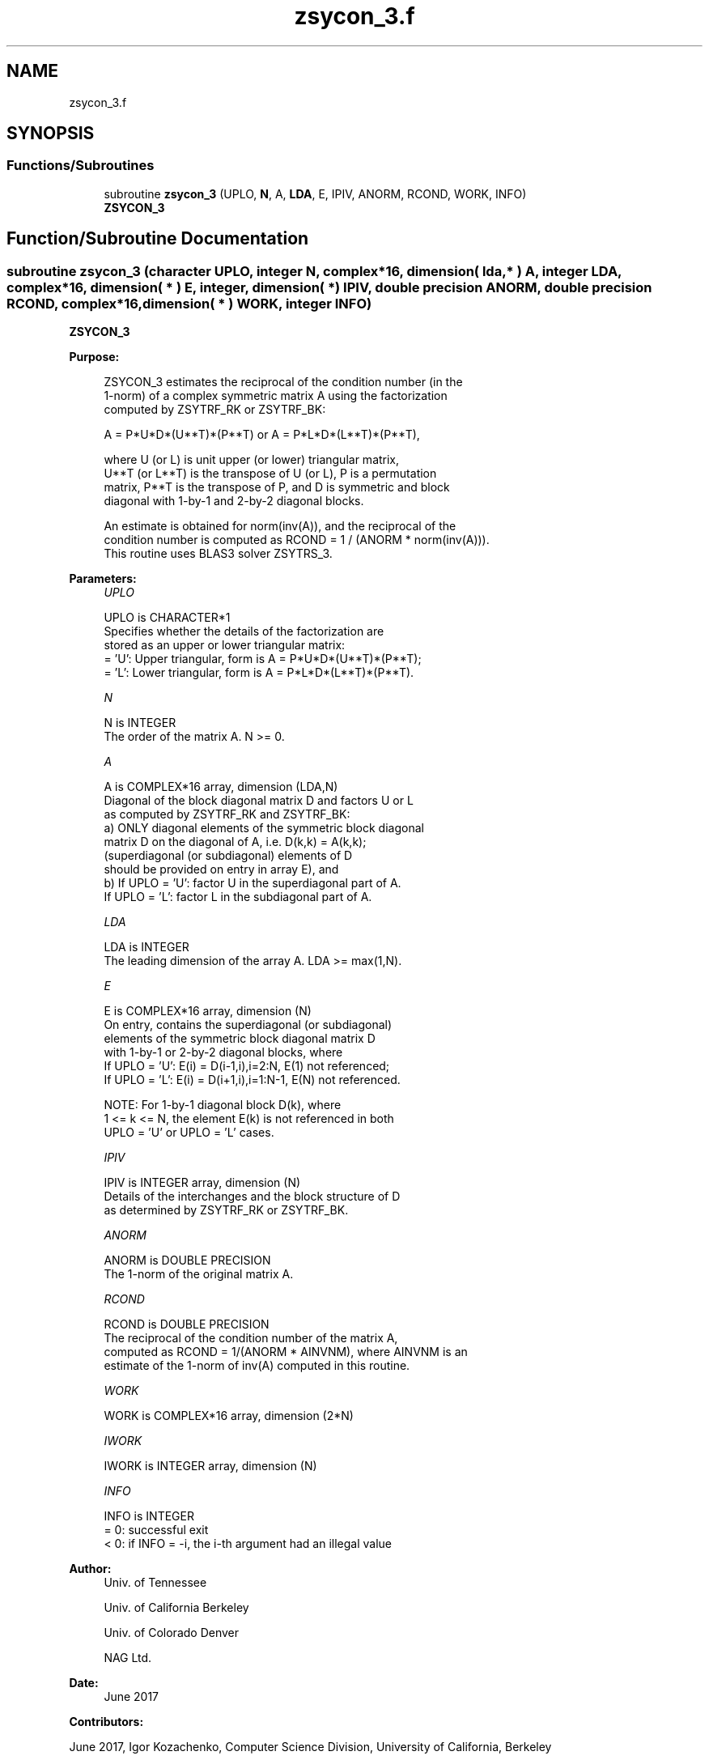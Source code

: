.TH "zsycon_3.f" 3 "Tue Nov 14 2017" "Version 3.8.0" "LAPACK" \" -*- nroff -*-
.ad l
.nh
.SH NAME
zsycon_3.f
.SH SYNOPSIS
.br
.PP
.SS "Functions/Subroutines"

.in +1c
.ti -1c
.RI "subroutine \fBzsycon_3\fP (UPLO, \fBN\fP, A, \fBLDA\fP, E, IPIV, ANORM, RCOND, WORK, INFO)"
.br
.RI "\fBZSYCON_3\fP "
.in -1c
.SH "Function/Subroutine Documentation"
.PP 
.SS "subroutine zsycon_3 (character UPLO, integer N, complex*16, dimension( lda, * ) A, integer LDA, complex*16, dimension( * ) E, integer, dimension( * ) IPIV, double precision ANORM, double precision RCOND, complex*16, dimension( * ) WORK, integer INFO)"

.PP
\fBZSYCON_3\fP  
.PP
\fBPurpose: \fP
.RS 4

.PP
.nf
 ZSYCON_3 estimates the reciprocal of the condition number (in the
 1-norm) of a complex symmetric matrix A using the factorization
 computed by ZSYTRF_RK or ZSYTRF_BK:

    A = P*U*D*(U**T)*(P**T) or A = P*L*D*(L**T)*(P**T),

 where U (or L) is unit upper (or lower) triangular matrix,
 U**T (or L**T) is the transpose of U (or L), P is a permutation
 matrix, P**T is the transpose of P, and D is symmetric and block
 diagonal with 1-by-1 and 2-by-2 diagonal blocks.

 An estimate is obtained for norm(inv(A)), and the reciprocal of the
 condition number is computed as RCOND = 1 / (ANORM * norm(inv(A))).
 This routine uses BLAS3 solver ZSYTRS_3.
.fi
.PP
 
.RE
.PP
\fBParameters:\fP
.RS 4
\fIUPLO\fP 
.PP
.nf
          UPLO is CHARACTER*1
          Specifies whether the details of the factorization are
          stored as an upper or lower triangular matrix:
          = 'U':  Upper triangular, form is A = P*U*D*(U**T)*(P**T);
          = 'L':  Lower triangular, form is A = P*L*D*(L**T)*(P**T).
.fi
.PP
.br
\fIN\fP 
.PP
.nf
          N is INTEGER
          The order of the matrix A.  N >= 0.
.fi
.PP
.br
\fIA\fP 
.PP
.nf
          A is COMPLEX*16 array, dimension (LDA,N)
          Diagonal of the block diagonal matrix D and factors U or L
          as computed by ZSYTRF_RK and ZSYTRF_BK:
            a) ONLY diagonal elements of the symmetric block diagonal
               matrix D on the diagonal of A, i.e. D(k,k) = A(k,k);
               (superdiagonal (or subdiagonal) elements of D
                should be provided on entry in array E), and
            b) If UPLO = 'U': factor U in the superdiagonal part of A.
               If UPLO = 'L': factor L in the subdiagonal part of A.
.fi
.PP
.br
\fILDA\fP 
.PP
.nf
          LDA is INTEGER
          The leading dimension of the array A.  LDA >= max(1,N).
.fi
.PP
.br
\fIE\fP 
.PP
.nf
          E is COMPLEX*16 array, dimension (N)
          On entry, contains the superdiagonal (or subdiagonal)
          elements of the symmetric block diagonal matrix D
          with 1-by-1 or 2-by-2 diagonal blocks, where
          If UPLO = 'U': E(i) = D(i-1,i),i=2:N, E(1) not referenced;
          If UPLO = 'L': E(i) = D(i+1,i),i=1:N-1, E(N) not referenced.

          NOTE: For 1-by-1 diagonal block D(k), where
          1 <= k <= N, the element E(k) is not referenced in both
          UPLO = 'U' or UPLO = 'L' cases.
.fi
.PP
.br
\fIIPIV\fP 
.PP
.nf
          IPIV is INTEGER array, dimension (N)
          Details of the interchanges and the block structure of D
          as determined by ZSYTRF_RK or ZSYTRF_BK.
.fi
.PP
.br
\fIANORM\fP 
.PP
.nf
          ANORM is DOUBLE PRECISION
          The 1-norm of the original matrix A.
.fi
.PP
.br
\fIRCOND\fP 
.PP
.nf
          RCOND is DOUBLE PRECISION
          The reciprocal of the condition number of the matrix A,
          computed as RCOND = 1/(ANORM * AINVNM), where AINVNM is an
          estimate of the 1-norm of inv(A) computed in this routine.
.fi
.PP
.br
\fIWORK\fP 
.PP
.nf
          WORK is COMPLEX*16 array, dimension (2*N)
.fi
.PP
.br
\fIIWORK\fP 
.PP
.nf
          IWORK is INTEGER array, dimension (N)
.fi
.PP
.br
\fIINFO\fP 
.PP
.nf
          INFO is INTEGER
          = 0:  successful exit
          < 0:  if INFO = -i, the i-th argument had an illegal value
.fi
.PP
 
.RE
.PP
\fBAuthor:\fP
.RS 4
Univ\&. of Tennessee 
.PP
Univ\&. of California Berkeley 
.PP
Univ\&. of Colorado Denver 
.PP
NAG Ltd\&. 
.RE
.PP
\fBDate:\fP
.RS 4
June 2017 
.RE
.PP
\fBContributors: \fP
.RS 4

.RE
.PP
June 2017, Igor Kozachenko, Computer Science Division, University of California, Berkeley
.PP
September 2007, Sven Hammarling, Nicholas J\&. Higham, Craig Lucas, School of Mathematics, University of Manchester
.PP
Definition at line 173 of file zsycon_3\&.f\&.
.SH "Author"
.PP 
Generated automatically by Doxygen for LAPACK from the source code\&.
